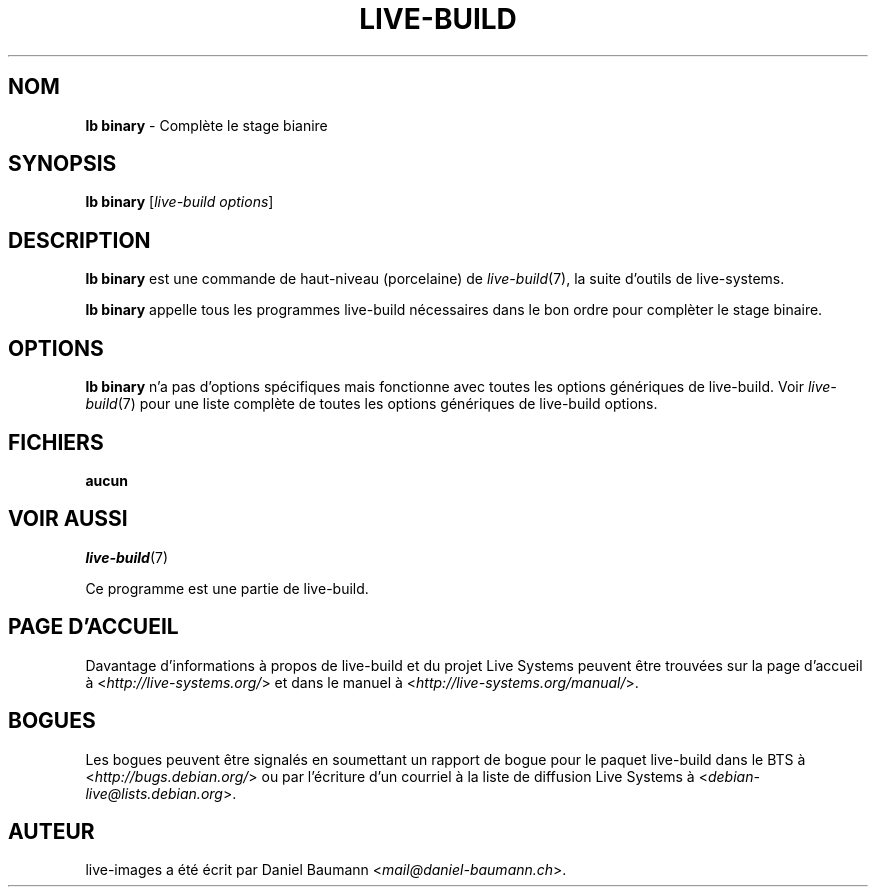.\"*******************************************************************
.\"
.\" This file was generated with po4a. Translate the source file.
.\"
.\"*******************************************************************
.TH LIVE\-BUILD 1 16.10.2015 5.0~a11\-1 "Projet Live Systems"

.SH NOM
\fBlb binary\fP \- Complète le stage bianire

.SH SYNOPSIS
\fBlb binary\fP [\fIlive\-build options\fP]

.SH DESCRIPTION
\fBlb binary\fP est une commande de haut\-niveau (porcelaine) de
\fIlive\-build\fP(7), la suite d'outils de live\-systems.
.PP
\fBlb binary\fP appelle tous les programmes live\-build nécessaires dans le bon
ordre pour complèter le stage binaire.

.SH OPTIONS
\fBlb binary\fP n'a pas d'options spécifiques mais fonctionne avec toutes les
options génériques de live\-build. Voir \fIlive\-build\fP(7) pour une liste
complète de toutes les options génériques de live\-build options.

.SH FICHIERS
.IP \fBaucun\fP 4

.SH "VOIR AUSSI"
\fIlive\-build\fP(7)
.PP
Ce programme est une partie de live\-build.

.SH "PAGE D'ACCUEIL"
Davantage d'informations à propos de live\-build et du projet Live Systems
peuvent être trouvées sur la page d'accueil à
<\fIhttp://live\-systems.org/\fP> et dans le manuel à
<\fIhttp://live\-systems.org/manual/\fP>.

.SH BOGUES
Les bogues peuvent être signalés en soumettant un rapport de bogue pour le
paquet live\-build dans le BTS à <\fIhttp://bugs.debian.org/\fP> ou par
l'écriture d'un courriel à la liste de diffusion Live Systems à
<\fIdebian\-live@lists.debian.org\fP>.

.SH AUTEUR
live\-images a été écrit par Daniel Baumann
<\fImail@daniel\-baumann.ch\fP>.
